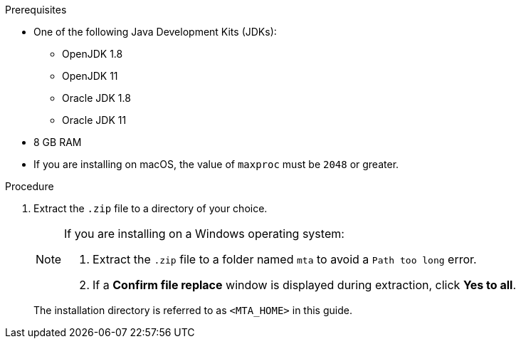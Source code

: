 // Module included in the following assemblies:
//
// * docs/cli-guide/master.adoc
// * docs/web-console-guide/master.adoc

:_content-type: PROCEDURE
ifdef::cli-guide[]
[id="installing-web-console-or-cli-tool_{context}"]
= Installing the {CLINameTitle}

You can install the {CLINameTitle} on Linux, Windows, or macOS operating systems.
endif::[]
ifdef::web-console-guide[]

[id="installing-web-console-linux-win-mac_{context}"]
= Installing the {WebName} on Linux, Windows, or macOS

You can install the {WebName} on Linux, Windows, or macOS operating systems and access the {WebName} in a browser.

The {WebName} has been tested with Chrome and Firefox.
endif::[]

.Prerequisites

* One of the following Java Development Kits (JDKs):

** OpenJDK 1.8
** OpenJDK 11
** Oracle JDK 1.8
** Oracle JDK 11

* 8 GB RAM
* If you are installing on macOS, the value of `maxproc` must be `2048` or greater.

.Procedure

ifdef::cli-guide[]
. Navigate to the link:{MTADownloadPageURL}[{ProductShortName} Download page] and download the `Migration Toolkit CLI` file.
endif::[]
ifdef::web-console-guide[]
. Navigate to the link:{MTADownloadPageURL}[{ProductShortName} Download page] and download the {WebName} `Local install & OpenShift` file.
endif::[]

. Extract the `.zip` file to a directory of your choice.
+
[NOTE]
====
If you are installing on a Windows operating system:

. Extract the `.zip` file to a folder named `mta` to avoid a `Path too long` error.
. If a *Confirm file replace* window is displayed during extraction, click *Yes to all*.
====
+
The installation directory is referred to as `<MTA_HOME>` in this guide.

ifdef::web-console-guide[]
. Start the {WebName}:

* Linux operating system:
+
----
$ <MTA_HOME>/run_mta.sh
----

* Windows operating system:
+
----
C:\<MTA_HOME>\run_mta.bat
----

. Open a browser and navigate to `\http://localhost:8080/mta-web`. The {WebName} login page is displayed in your browser.
+
.Web console login page
image::web-login-openshift.png[web console login page]
+
The default user is `mta` and the default password is `password`.
endif::[]
